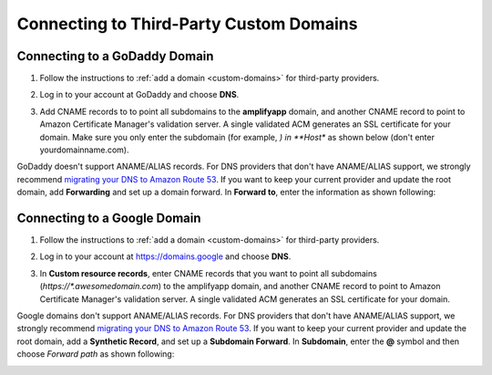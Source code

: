 .. _howto-third-party-domains:


########################################
Connecting to Third-Party Custom Domains
########################################

Connecting to a GoDaddy Domain
==================
1. Follow the instructions to :ref:`add a domain <custom-domains>` for third-party providers.

2. Log in to your account at GoDaddy and choose **DNS**.

   .. image:: /images/amplify-godaddy-1.png

3. Add CNAME records to to point all subdomains to the **amplifyapp** domain, and another CNAME record to point to Amazon Certificate Manager's validation server. A single validated ACM generates an SSL certificate for your domain. Make sure you only enter the subdomain (for example, *) in **Host** as shown below (don't enter yourdomainname.com).

   .. image:: /images/amplify-godaddy-2.png
   .. image:: /images/amplify-godaddy-3.png

GoDaddy doesn't support ANAME/ALIAS records. For DNS providers that don't have ANAME/ALIAS support, we strongly recommend `migrating your DNS to Amazon Route 53 <https://docs.aws.amazon.com/Route53/latest/DeveloperGuide/dns-configuring.html>`__. If you want to keep your current provider and update the root domain, add **Forwarding** and set up a domain forward. In **Forward to**, enter the information as shown following:

.. image:: /images/amplify-godaddy-4.png
.. image:: /images/amplify-godaddy-5.png

Connecting to a Google Domain
==================

1. Follow the instructions to :ref:`add a domain <custom-domains>` for third-party providers.

2. Log in to your account at https://domains.google and choose **DNS**.

   .. image:: /images/amplify-google-1.png

3. In **Custom resource records**, enter CNAME records that you want to point all subdomains (`https://*.awesomedomain.com`) to the amplifyapp domain, and another CNAME record to point to Amazon Certificate Manager's validation server. A single validated ACM generates an SSL certificate for your domain.

   .. image:: /images/amplify-google-2.png

Google domains don't support ANAME/ALIAS records. For DNS providers that don't have ANAME/ALIAS support, we strongly recommend `migrating your DNS to Amazon Route 53 <https://docs.aws.amazon.com/Route53/latest/DeveloperGuide/dns-configuring.html>`__. If you want to keep your current provider and update the root domain, add a **Synthetic Record**, and set up a **Subdomain Forward**. In **Subdomain**, enter the **@** symbol and then choose *Forward path* as shown following:

.. image:: /images/amplify-google-3.png